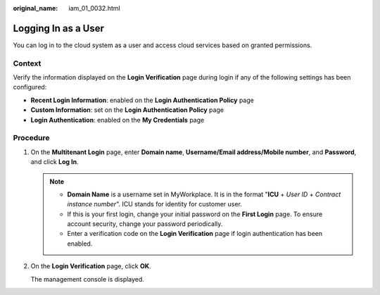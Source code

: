 :original_name: iam_01_0032.html

.. _iam_01_0032:

Logging In as a User
====================

You can log in to the cloud system as a user and access cloud services based on granted permissions.

Context
-------

Verify the information displayed on the **Login Verification** page during login if any of the following settings has been configured:

-  **Recent Login Information**: enabled on the **Login Authentication Policy** page
-  **Custom Information**: set on the **Login Authentication Policy** page
-  **Login Authentication**: enabled on the **My Credentials** page

Procedure
---------

#. On the **Multitenant Login** page, enter **Domain name**, **Username/Email address/Mobile number**, and **Password**, and click **Log In**.

   .. note::

      -  **Domain Name** is a username set in MyWorkplace. It is in the format "**ICU** + *User ID* + *Contract instance number*". ICU stands for identity for customer user.
      -  If this is your first login, change your initial password on the **First Login** page. To ensure account security, change your password periodically.
      -  Enter a verification code on the **Login Verification** page if login authentication has been enabled.

#. On the **Login Verification** page, click **OK**.

   The management console is displayed.
